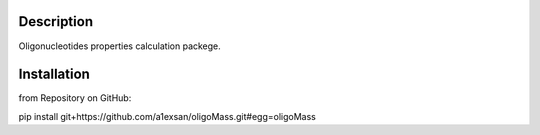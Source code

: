 Description
===========

Oligonucleotides properties calculation packege.

Installation
============

from Repository on GitHub:

pip install git+https://github.com/a1exsan/oligoMass.git#egg=oligoMass